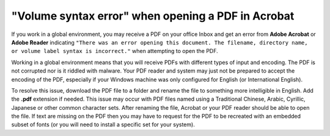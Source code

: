 "Volume syntax error" when opening a PDF in Acrobat
==================================================================

If you work in a global environment, you may receive a PDF on your office Inbox and get an error from **Adobe Acrobat** or **Adobe Reader** indicating ``"There was an error opening this document. The filename, directory name, or volume label syntax is incorrect."`` when attempting to open the PDF.

.. image:: images/adobe_pdf6.png


Working in a global environment means that you will receive PDFs with different types of input and encoding. The PDF is not corrupted nor is it riddled with malware. Your PDF reader and system may just not be prepared to accept the encoding of the PDF, especially if your Windows machine was only configured for English (or International English).

.. image:: images/adobe_pdf7.png


To resolve this issue, download the PDF file to a folder and rename the file to something more intelligible in English. Add the **.pdf** extension if needed. This issue may occur with PDF files named using a Traditional Chinese, Arabic, Cyrillic, Japanese or other common character sets. After renaming the file, Acrobat or your PDF reader should be able to open the file. If text are missing on the PDF then you may have to request for the PDF to be recreated with an embedded subset of fonts (or you will need to install a specific set for your system).
